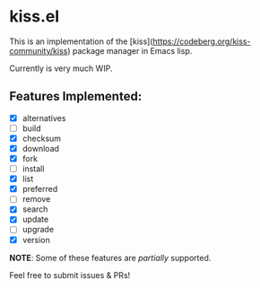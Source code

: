 * kiss.el

This is an implementation of the [kiss](https://codeberg.org/kiss-community/kiss) package manager in Emacs lisp.

Currently is very much WIP.

** Features Implemented:

- [X] alternatives
- [ ] build
- [X] checksum
- [X] download
- [X] fork
- [ ] install
- [X] list
- [X] preferred
- [ ] remove
- [X] search
- [X] update
- [ ] upgrade
- [X] version

*NOTE*: Some of these features are /partially/ supported.

Feel free to submit issues & PRs!
